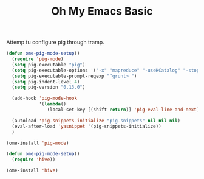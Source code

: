 #+TITLE: Oh My Emacs Basic
#+OPTIONS: toc:nil num:nil ^:nil
Attemp tu configure pig through tramp.
#+NAME: diredplus
#+BEGIN_SRC emacs-lisp
  (defun ome-pig-mode-setup()
    (require 'pig-mode)
    (setq pig-executable "pig")
    (setq pig-executable-options '("-x" "mapreduce" "-useHCatalog" "-stop_on_failure"))
    (setq pig-executable-prompt-regexp "^grunt> ")
    (setq pig-indent-level 4)
    (setq pig-version "0.13.0")

    (add-hook 'pig-mode-hook
              '(lambda()
                 (local-set-key [(shift return)] 'pig-eval-line-and-next)))

    (autoload 'pig-snippets-initialize "pig-snippets" nil nil nil)
    (eval-after-load 'yasnippet '(pig-snippets-initialize))
    )

  (ome-install 'pig-mode)

  (defun ome-pig-mode-setup()
    (require 'hive))

  (ome-install 'hive)
#+END_SRC
